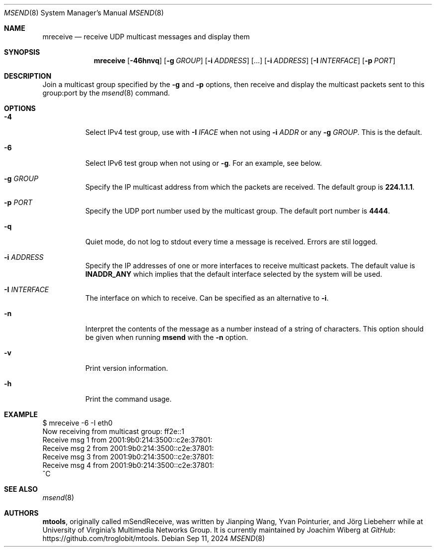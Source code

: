 .\"                                      Hey, EMACS: -*- nroff -*-
.\" First parameter, NAME, should be all caps
.\" Second parameter, SECTION, should be 1-8, maybe w/ subsection
.\" other parameters are allowed: see man(7), man(1)
.Dd Sep 11, 2024
.\" Please adjust this date whenever revising the manpage.
.Dt MSEND 8 SMM
.Os
.Sh NAME
.Nm mreceive
.Nd receive UDP multicast messages and display them
.Sh SYNOPSIS
.Nm
.Op Fl 46hnvq
.Op Fl g Ar GROUP
.Op Fl i Ar ADDRESS
.Op ...
.Op Fl i Ar ADDRESS
.Op Fl I Ar INTERFACE
.Op Fl p Ar PORT
.Sh DESCRIPTION
Join a multicast group specified by the
.Fl g
and
.Fl p
options, then receive and display the multicast packets sent to this
group:port by the
.Xr msend 8
command.
.Sh OPTIONS
.Bl -tag -width Ds
.It Fl 4
Select IPv4 test group, use with
.Fl I Ar IFACE
when not using
.Fl i Ar ADDR
or any
.Fl g Ar GROUP .
This is the default.
.It Fl 6
Select IPv6 test group when not using
.Fi i
or
.Fl g .
For an example, see below.
.It Fl g Ar GROUP
Specify the IP multicast address from which the packets are received.
The default group is
.Nm 224.1.1.1 .
.It Fl p Ar PORT
Specify the UDP port number used by the multicast group.  The default
port number is
.Nm 4444 .
.It Fl q
Quiet mode, do not log to stdout every time a message is received.
Errors are stil logged.
.It Fl i Ar ADDRESS
Specify the IP addresses of one or more interfaces to receive multicast
packets.  The default value is
.Nm INADDR_ANY
which implies that the default interface selected by the system will be
used.
.It Fl I Ar INTERFACE
The interface on which to receive.  Can be specified as an alternative
to
.Fl i .
.It Fl n
Interpret the contents of the message as a number instead of a string of
characters.  This option should be given when running
.Nm msend
with the
.Fl n
option.
.It Fl v
Print version information.
.It Fl h
Print the command usage.
.Sh EXAMPLE
.Bd -literal -offset left
$ mreceive -6 -I eth0
Now receiving from multicast group: ff2e::1
Receive msg 1 from 2001:9b0:214:3500::c2e:37801:
Receive msg 2 from 2001:9b0:214:3500::c2e:37801:
Receive msg 3 from 2001:9b0:214:3500::c2e:37801:
Receive msg 4 from 2001:9b0:214:3500::c2e:37801:
^C
.Ed
.Sh SEE ALSO
.Xr msend 8
.Sh AUTHORS
.An -nosplit
.Nm mtools ,
originally called mSendReceive, was written by
.An Jianping Wang ,
.An Yvan Pointurier ,
and
.An Jörg Liebeherr
while at University of Virginia's Multimedia Networks Group.  It is
currently maintained by
.An Joachim Wiberg
at
.Lk https://github.com/troglobit/mtools "GitHub" .
